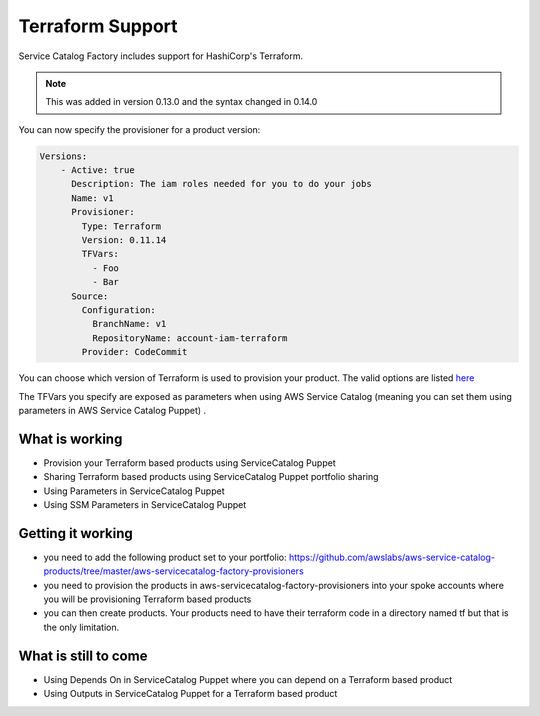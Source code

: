 Terraform Support
=================

Service Catalog Factory includes support for HashiCorp's Terraform.

.. note::

    This was added in version 0.13.0 and the syntax changed in 0.14.0

You can now specify the provisioner for a product version:

.. code-block:: yaml

    Versions:
        - Active: true
          Description: The iam roles needed for you to do your jobs
          Name: v1
          Provisioner:
            Type: Terraform
            Version: 0.11.14
            TFVars:
              - Foo
              - Bar
          Source:
            Configuration:
              BranchName: v1
              RepositoryName: account-iam-terraform
            Provider: CodeCommit

You can choose which version of Terraform is used to provision your product.  The valid options are listed `here <https://releases.hashicorp.com/terraform/>`_

The TFVars you specify are exposed as parameters when using AWS Service Catalog (meaning you can set them using parameters in AWS Service Catalog Puppet) .

What is working
---------------
- Provision your Terraform based products using ServiceCatalog Puppet
- Sharing Terraform based products using ServiceCatalog Puppet portfolio sharing
- Using Parameters in ServiceCatalog Puppet
- Using SSM Parameters in ServiceCatalog Puppet

Getting it working
------------------
- you need to add the following product set to your portfolio: https://github.com/awslabs/aws-service-catalog-products/tree/master/aws-servicecatalog-factory-provisioners
- you need to provision the products in aws-servicecatalog-factory-provisioners into your spoke accounts where you will be provisioning Terraform based products
- you can then create products.  Your products need to have their terraform code in a directory named tf but that is the only limitation.

What is still to come
---------------------
- Using Depends On in ServiceCatalog Puppet where you can depend on a Terraform based product
- Using Outputs in ServiceCatalog Puppet for a Terraform based product